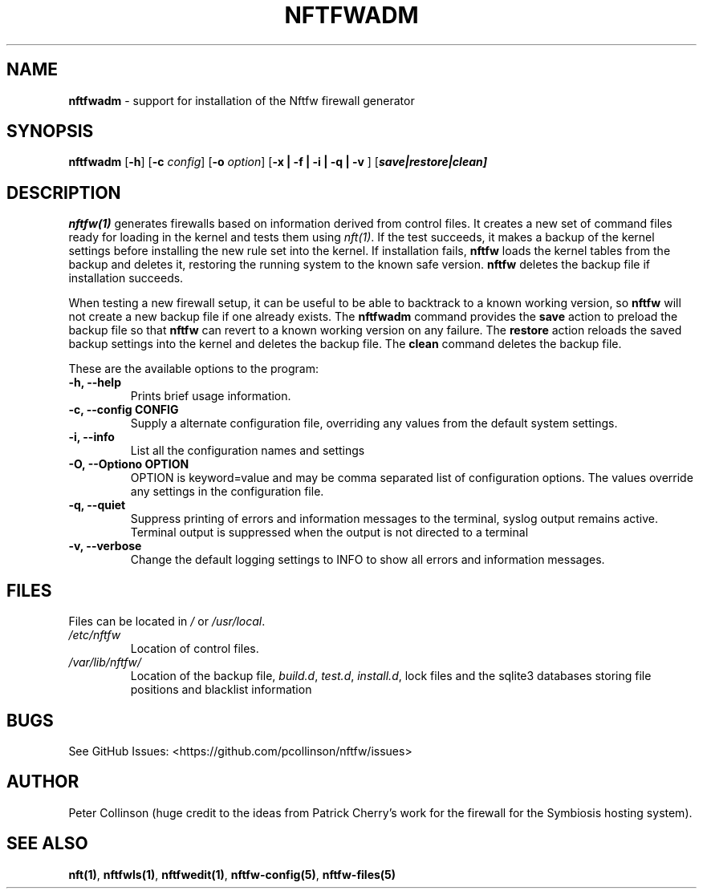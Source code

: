 .\" Automatically generated by Pandoc 2.2.1
.\"
.TH "NFTFWADM" "1" "" "" "Nftfw documentation"
.hy
.SH NAME
.PP
\f[B]nftfwadm\f[] \- support for installation of the Nftfw firewall
generator
.SH SYNOPSIS
.PP
\f[B]nftfwadm\f[] [\f[B]\-h\f[]] [\f[B]\-c\f[] \f[I]config\f[]]
[\f[B]\-o\f[] \f[I]option\f[]] [\f[B]\-x | \-f | \-i | \-q | \-v \f[]]
[\f[B]\f[BI]save|restore|clean\f[B]\f[]]
.SH DESCRIPTION
.PP
\f[B]nftfw(1)\f[] generates firewalls based on information derived from
control files.
It creates a new set of command files ready for loading in the kernel
and tests them using \f[I]nft(1)\f[].
If the test succeeds, it makes a backup of the kernel settings before
installing the new rule set into the kernel.
If installation fails, \f[B]nftfw\f[] loads the kernel tables from the
backup and deletes it, restoring the running system to the known safe
version.
\f[B]nftfw\f[] deletes the backup file if installation succeeds.
.PP
When testing a new firewall setup, it can be useful to be able to
backtrack to a known working version, so \f[B]nftfw\f[] will not create
a new backup file if one already exists.
The \f[B]nftfwadm\f[] command provides the \f[B]save\f[] action to
preload the backup file so that \f[B]nftfw\f[] can revert to a known
working version on any failure.
The \f[B]restore\f[] action reloads the saved backup settings into the
kernel and deletes the backup file.
The \f[B]clean\f[] command deletes the backup file.
.PP
These are the available options to the program:
.TP
.B \f[B]\-h\f[], \f[B]\-\-help\f[]
Prints brief usage information.
.RS
.RE
.TP
.B \f[B]\-c\f[], \f[B]\-\-config\f[] CONFIG
Supply a alternate configuration file, overriding any values from the
default system settings.
.RS
.RE
.TP
.B \f[B]\-i\f[], \f[B]\-\-info\f[]
List all the configuration names and settings
.RS
.RE
.TP
.B \f[B]\-O\f[], \f[B]\-\-Optiono\f[] OPTION
OPTION is keyword=value and may be comma separated list of configuration
options.
The values override any settings in the configuration file.
.RS
.RE
.TP
.B \f[B]\-q\f[], \f[B]\-\-quiet\f[]
Suppress printing of errors and information messages to the terminal,
syslog output remains active.
Terminal output is suppressed when the output is not directed to a
terminal
.RS
.RE
.TP
.B \f[B]\-v\f[], \f[B]\-\-verbose\f[]
Change the default logging settings to INFO to show all errors and
information messages.
.RS
.RE
.SH FILES
.PP
Files can be located in \f[I]/\f[] or \f[I]/usr/local\f[].
.TP
.B \f[I]/etc/nftfw\f[]
Location of control files.
.RS
.RE
.TP
.B \f[I]/var/lib/nftfw/\f[]
Location of the backup file, \f[I]build.d\f[], \f[I]test.d\f[],
\f[I]install.d\f[], lock files and the sqlite3 databases storing file
positions and blacklist information
.RS
.RE
.SH BUGS
.PP
See GitHub Issues: <https://github.com/pcollinson/nftfw/issues>
.SH AUTHOR
.PP
Peter Collinson (huge credit to the ideas from Patrick Cherry's work for
the firewall for the Symbiosis hosting system).
.SH SEE ALSO
.PP
\f[B]nft(1)\f[], \f[B]nftfwls(1)\f[], \f[B]nftfwedit(1)\f[],
\f[B]nftfw\-config(5)\f[], \f[B]nftfw\-files(5)\f[]
